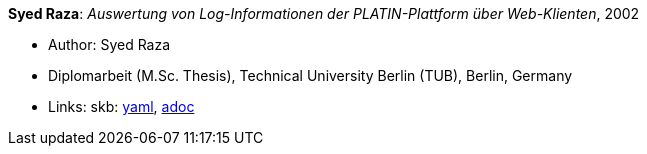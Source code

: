 //
// This file was generated by SKB-Dashboard, task 'lib-yaml2src'
// - on Wednesday November  7 at 00:50:26
// - skb-dashboard: https://www.github.com/vdmeer/skb-dashboard
//

*Syed Raza*: _Auswertung von Log-Informationen der PLATIN-Plattform über Web-Klienten_, 2002

* Author: Syed Raza
* Diplomarbeit (M.Sc. Thesis), Technical University Berlin (TUB), Berlin, Germany
* Links:
      skb:
        https://github.com/vdmeer/skb/tree/master/data/library/thesis/master/2000/raza-syed-2002.yaml[yaml],
        https://github.com/vdmeer/skb/tree/master/data/library/thesis/master/2000/raza-syed-2002.adoc[adoc]

